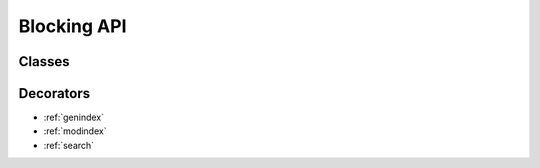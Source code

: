 Blocking API
============

Classes
+++++++++++++++

.. py:class:: DbusInterfaceCommon(interface_name)

    Dbus interface class.
    Dbus methods and properties should be defined using
    :py:func:`dbus_property` and :py:func:`dbus_method` decorators.

    :param str interface_name: Sets the dbus interface
        name that will be used for all properties and methods
        defined in the body of the class

    .. py:method:: __init__(service_name, object_path, [bus])

        Init will bind to a remote object

        :param str service_name: 
            Remote object dbus connection name. 
            For example, systemd uses ``org.freedesktop.systemd1``

        :param str object_path:
            Remote object dbus path.
            Should be a forward slash separated path.
            Starting object is usually ``/``.
            Example: ``/org/freedesktop/systemd/unit/dbus_2eservice``

        :param SdBus bus:
            Optional dbus connection object.
            If not passed the default dbus will be used.

    .. py:method:: ping()
    
        Pings the remote object using dbus.
        Usefull to test if remote object is alive.

    .. py:method:: get_machine_id()
    
        Returns the machine UUID of the remote object.
        
        :return: machine UUID
        :rtype: str

    .. py:method:: introspect()

        Get dbus introspection XML.
        It is users responsibility to parse that data.

        :return: string with introspection XML
        :rtype: str

    Example::

        class ExampleInterface(DbusInterfaceCommon,
                               interface_name='org.example.my'
                               ):

            # Method that takes an integer and does not return anything
            @dbus_method('u')
            def close_notification(self, an_int: int) -> None:
                raise NotImplementedError

            # Method that does not take any arguments and returns a list of str
            @dbus_method()
            def get_capabilities(self) -> List[str]:
                raise NotImplementedError

            # Method that takes a dict of {str: str} and returns an int
            @dbus_method('a{ss}')
            def count_entries(self, a_dict: Dict[str, str]) -> int:
                raise NotImplementedError

            # Read only property of int
            @dbus_property()
            def test_int(self) -> int:
                raise NotImplementedError

            # Read/Write property of str
            @dbus_property('s')
            def test_string(self) -> str:
                raise NotImplementedError


Decorators
+++++++++++++++

.. py:decorator:: dbus_method([input_signature, [flags, [method_name]]])
    
    Define dbus method

    Decorated function becomes linked to dbus method.
    Always use round brackets () even when not passing any arguments.

    :param str input_signature: dbus input signature.
        Defaults to "" meaning method takes no arguments.
        Required if method takes any arguments.

    :param int flags: modifies behaivor.
        No effect on remote connections.
        Defaults to 0 meaning no special behavior.

        See :ref:`dbus-flags` .

    :param str method_name: Explicitly define remote method name.
        Usually not required as remote method name will be constructed
        based on original method name.

    Defining methods example::

        class ExampleInterface(DbusInterfaceCommon,
                               interface_name='org.example.my'
                               ):

            # Method that takes an integer and does not return anything
            @dbus_method('u')
            def close_notification(self, an_int: int) -> None:
                raise NotImplementedError

            # Method that does not take any arguments and returns a list of str
            @dbus_method()
            def get_capabilities(self) -> List[str]:
                raise NotImplementedError

            # Method that takes a dict of {str: str} and returns an int
            @dbus_method('a{ss}')
            def count_entries(self, a_dict: Dict[str, str]) -> int:
                raise NotImplementedError

    Calling methods example::

        # Initialize the object
        d = ExampleInterface(
            service_name='org.example.test',
            object_path='/',
        )

        d.close_notification(1234)

        l = d.get_capabilities()

        d.count_entries({'a': 'asdasdasd', 'b': 'hgterghead213d'})


.. py:decorator:: dbus_property([property_signature, [flags, [property_name]]])

    Define dbus property

    Property works just like @property decorator would.
    Always use round brackets () even when not passing any arguments.

    Read only property can be indicated by passing empty dbus signature "".

    Trying to assign a read only property will raise :py:exc:`AttributeError`

    :param str property_signature: dbus property signature.
        Empty signature "" indicates read-only property.
        Defaults to empty signature "".
        Required only for writable properties.
    
    :param int flags: modifies behaivor.
        No effect on remote connections.
        Defaults to 0 meaning no special behavior.

        See :ref:`dbus-flags` .

    :param str property_name: Explicitly define remote property name.
        Usually not required as remote property name will be constructed
        based on original method name.

    Defining properties example::

        class ExampleInterface(DbusInterfaceCommon,
                               interface_name='org.example.myproperty'
                               ):

            # Read only property of int
            @dbus_property()
            def test_int(self) -> int:
                raise NotImplementedError

            # Read/Write property of str
            @dbus_property('s')
            def test_string(self) -> str:
                raise NotImplementedError

    Properties usage example::

        # Initialize the object
        d = ExampleInterface(
            service_name='org.example.test',
            object_path='/',
        )

        # Print the int
        print(d.test_int)

        # Assign new string
        d.test_string = 'some_string'

        # Print it
        print(d.test_string)


* :ref:`genindex`
* :ref:`modindex`
* :ref:`search`
